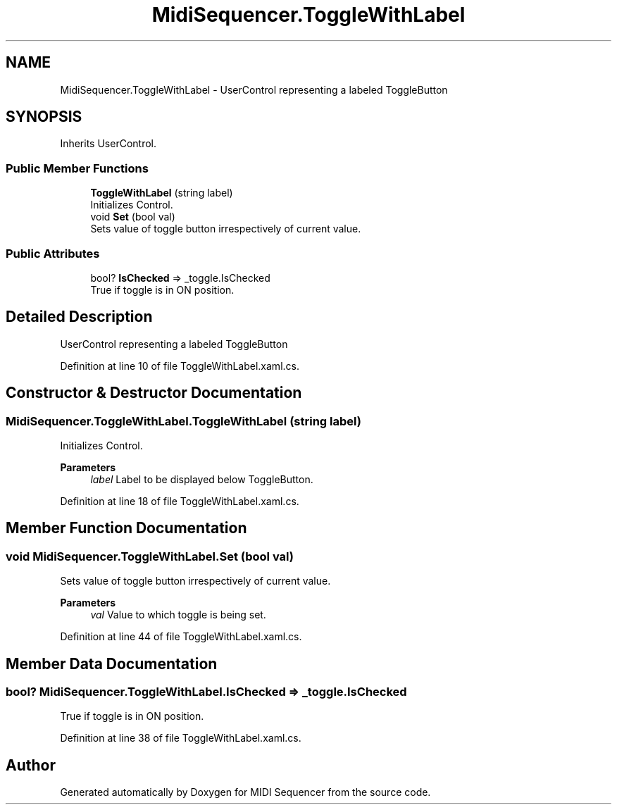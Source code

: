 .TH "MidiSequencer.ToggleWithLabel" 3 "Wed Jun 10 2020" "MIDI Sequencer" \" -*- nroff -*-
.ad l
.nh
.SH NAME
MidiSequencer.ToggleWithLabel \- UserControl representing a labeled ToggleButton  

.SH SYNOPSIS
.br
.PP
.PP
Inherits UserControl\&.
.SS "Public Member Functions"

.in +1c
.ti -1c
.RI "\fBToggleWithLabel\fP (string label)"
.br
.RI "Initializes Control\&. "
.ti -1c
.RI "void \fBSet\fP (bool val)"
.br
.RI "Sets value of toggle button irrespectively of current value\&. "
.in -1c
.SS "Public Attributes"

.in +1c
.ti -1c
.RI "bool? \fBIsChecked\fP => _toggle\&.IsChecked"
.br
.RI "True if toggle is in ON position\&. "
.in -1c
.SH "Detailed Description"
.PP 
UserControl representing a labeled ToggleButton 


.PP
Definition at line 10 of file ToggleWithLabel\&.xaml\&.cs\&.
.SH "Constructor & Destructor Documentation"
.PP 
.SS "MidiSequencer\&.ToggleWithLabel\&.ToggleWithLabel (string label)"

.PP
Initializes Control\&. 
.PP
\fBParameters\fP
.RS 4
\fIlabel\fP Label to be displayed below ToggleButton\&.
.RE
.PP

.PP
Definition at line 18 of file ToggleWithLabel\&.xaml\&.cs\&.
.SH "Member Function Documentation"
.PP 
.SS "void MidiSequencer\&.ToggleWithLabel\&.Set (bool val)"

.PP
Sets value of toggle button irrespectively of current value\&. 
.PP
\fBParameters\fP
.RS 4
\fIval\fP Value to which toggle is being set\&.
.RE
.PP

.PP
Definition at line 44 of file ToggleWithLabel\&.xaml\&.cs\&.
.SH "Member Data Documentation"
.PP 
.SS "bool? MidiSequencer\&.ToggleWithLabel\&.IsChecked => _toggle\&.IsChecked"

.PP
True if toggle is in ON position\&. 
.PP
Definition at line 38 of file ToggleWithLabel\&.xaml\&.cs\&.

.SH "Author"
.PP 
Generated automatically by Doxygen for MIDI Sequencer from the source code\&.
